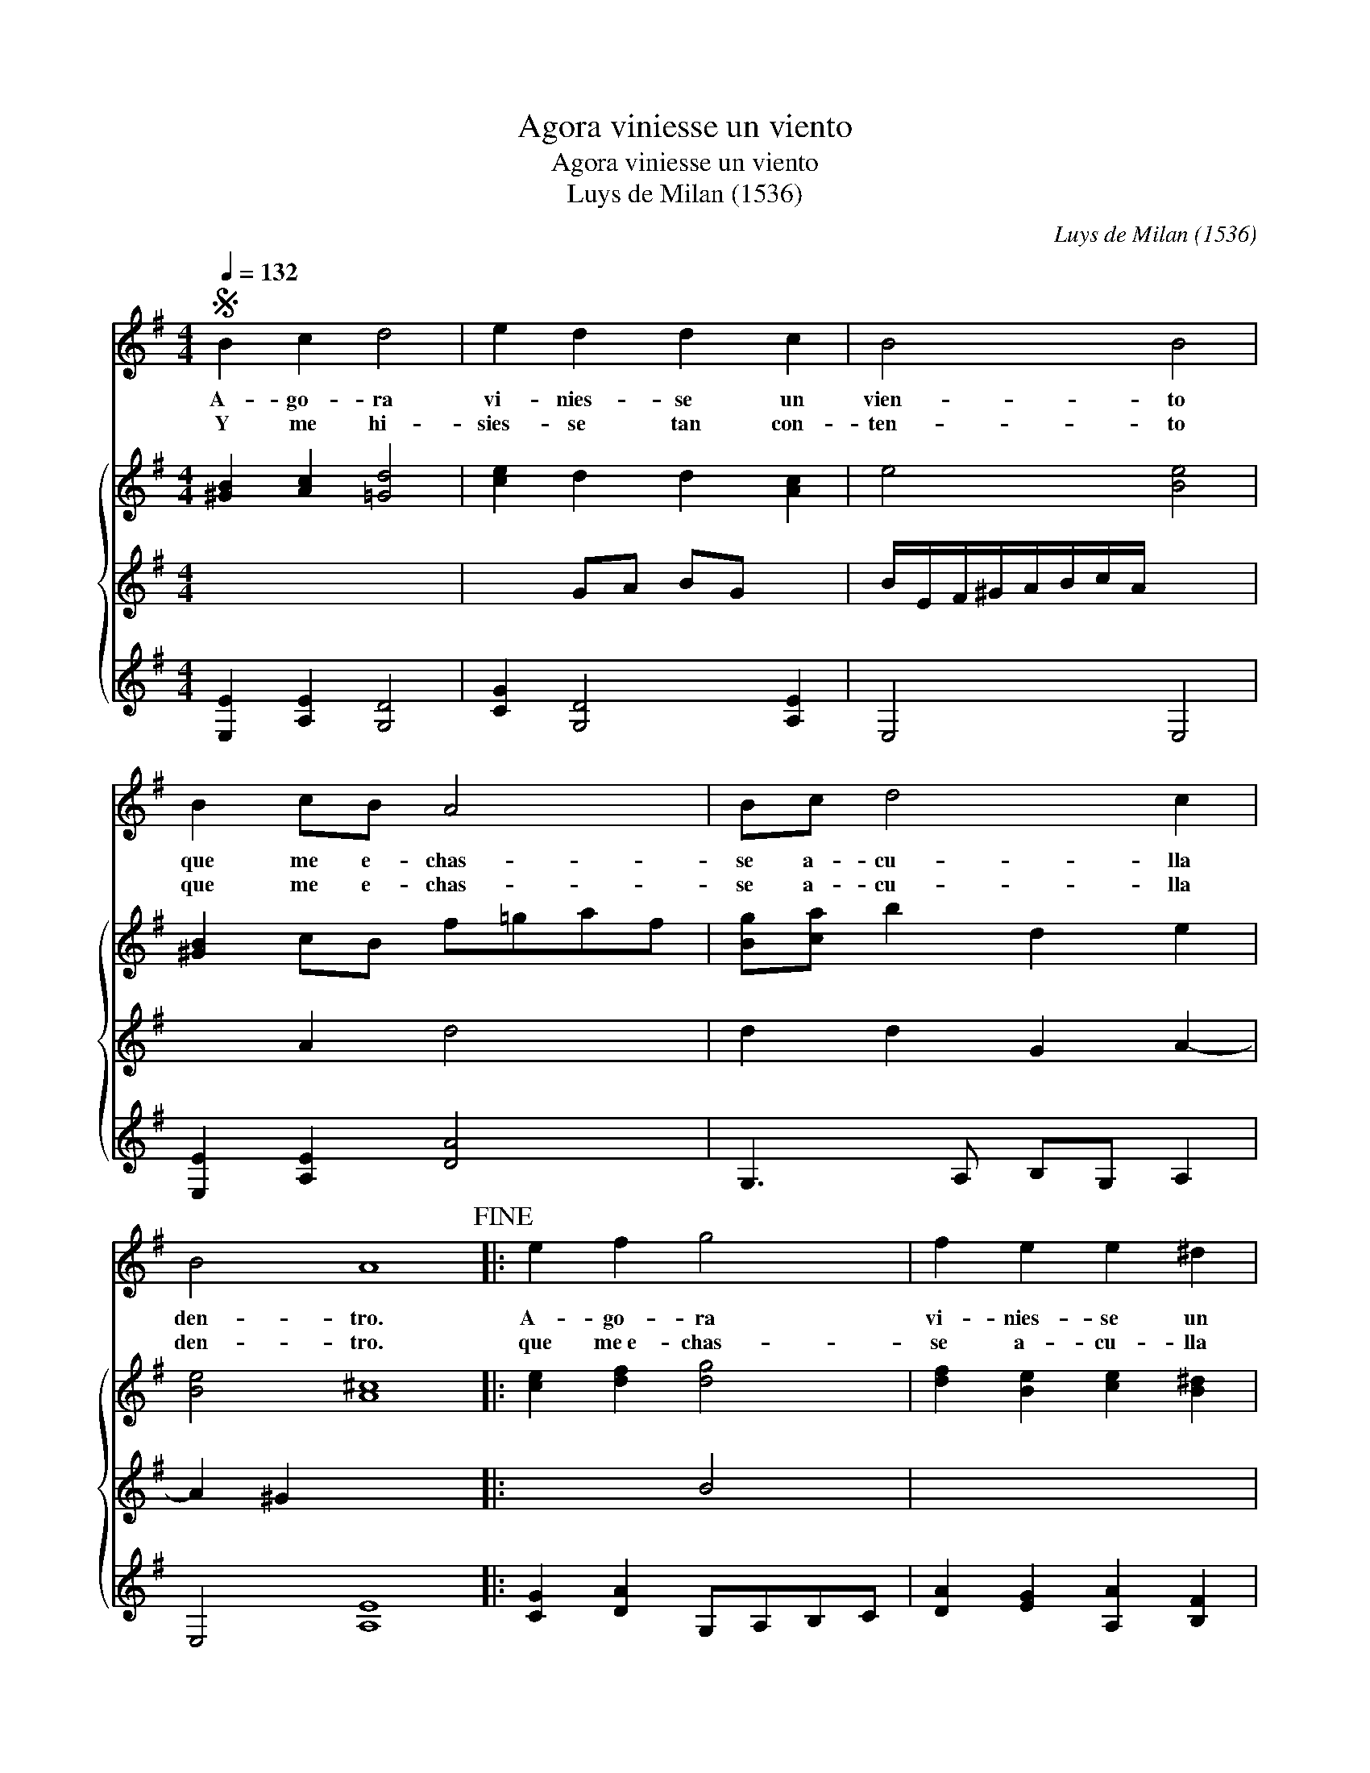 X:1
T:Agora viniesse un viento
T:Agora viniesse un viento
T:Luys de Milan (1536)
C:Luys de Milan (1536)
%%score 1 { 2 3 4 }
L:1/8
Q:1/4=132
M:4/4
K:Emin
V:1 treble 
V:2 treble 
V:3 treble 
V:4 treble 
V:1
S B2 c2 d4 | e2 d2 d2 c2 | B4 B4 | B2 cB A4 | Bc d4 c2 | B4 A8!fine! |: e2 f2 g4 | f2 e2 e2 ^d2 | %8
w: A- go- ra|vi- nies- se un|vien- to|que me e- chas-|se a- cu- lla|den- tro.|A- go- ra|vi- nies- se un|
w: Y me hi-|sies- se tan con-|ten- to|que me e- chas-|se a- cu- lla|den- tro.|que me~e- chas-|se a- cu- lla|
 e4 e4 | B2 cB A4 | Bc d4 A2 |S B2 B2 A8 :| %12
w: vien- to|tan bue- * no|co- * mo quer-|* ri- a.|
w: den- tro|en fal- * das|de * mi a-|* mi- ga.|
V:2
 [^GB]2 [Ac]2 [=Gd]4 | [ce]2 d2 d2 [Ac]2 | e4 [Be]4 | [^GB]2 cB f=gaf | [Bg][ca] b2 d2 e2 | %5
 [Be]4 [A^c]8 |: [ce]2 [df]2 [dg]4 | [df]2 [Be]2 [ce]2 [B^d]2 | [Be]=d/c/ B/A/G/F/ E4 | %9
 [^GB]2 cB f=gaf | g2 ga b2 f2 | e2 e2 [A^c]8 :| %12
V:3
 x2 x2 x4 | x2 GA BG x2 | B/E/F/^G/A/B/c/A/ x4 | x2 A2 d4 | d2 d2 G2 A2- | A2 ^G2 x8 |: x2 x2 B4 | %7
 x2 x2 x2 x2 | x4 x4 | x2 A2 [Ad]4 | d2 d4 dc | BA B2 x8 :| %12
V:4
 [E,E]2 [A,E]2 [G,D]4 | [CG]2 [G,D]4 [A,E]2 | E,4 E,4 | [E,E]2 [A,E]2 [DA]4 | G,3 A, B,G, A,2 | %5
 E,4 [A,E]8 |: [CG]2 [DA]2 G,A,B,C | [DA]2 [EG]2 [A,A]2 [B,F]2 | E,8 | [E,E]2 [A,E]2 D4 | %10
 [GB][Ac] [GB]4 [DA]2 | E2 E2 [A,E]8 :| %12

